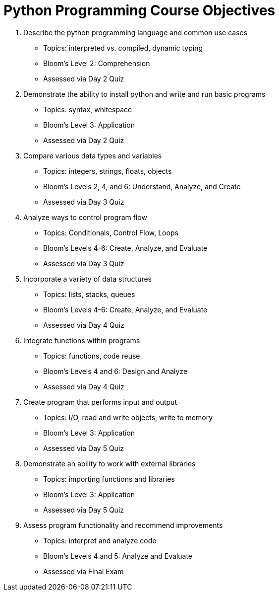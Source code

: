 :doctype: book
:stylesheet: ../tech.css

= Python Programming Course Objectives

. Describe the python programming language and common use cases
  - Topics: interpreted vs. compiled, dynamic typing
  - Bloom's Level 2: Comprehension
  - Assessed via Day 2 Quiz

. Demonstrate the ability to install python and write and run basic programs
  - Topics: syntax, whitespace
  - Bloom's Level 3: Application
  - Assessed via Day 2 Quiz

. Compare various data types and variables
  - Topics: integers, strings, floats, objects
  - Bloom's Levels 2, 4, and 6: Understand, Analyze, and Create
  - Assessed via Day 3 Quiz

. Analyze ways to control program flow
  - Topics: Conditionals, Control Flow, Loops
  - Bloom's Levels 4-6: Create, Analyze, and Evaluate 
  - Assessed via Day 3 Quiz

. Incorporate a variety of data structures
  - Topics: lists, stacks, queues 
  - Bloom's Levels 4-6: Create, Analyze, and Evaluate
  - Assessed via Day 4 Quiz

. Integrate functions within programs
  - Topics: functions, code reuse
  - Bloom's Levels 4 and 6: Design and Analyze
  - Assessed via Day 4 Quiz

. Create program that performs input and output
  - Topics: I/O, read and write objects, write to memory
  - Bloom's Level 3: Application
  - Assessed via Day 5 Quiz

. Demonstrate an ability to work with external libraries
  - Topics: importing functions and libraries
  - Bloom's Level 3: Application
  - Assessed via Day 5 Quiz
  
. Assess program functionality and recommend improvements
  - Topics: interpret and analyze code
  - Bloom's Levels 4 and 5: Analyze and Evaluate
  - Assessed via Final Exam
  